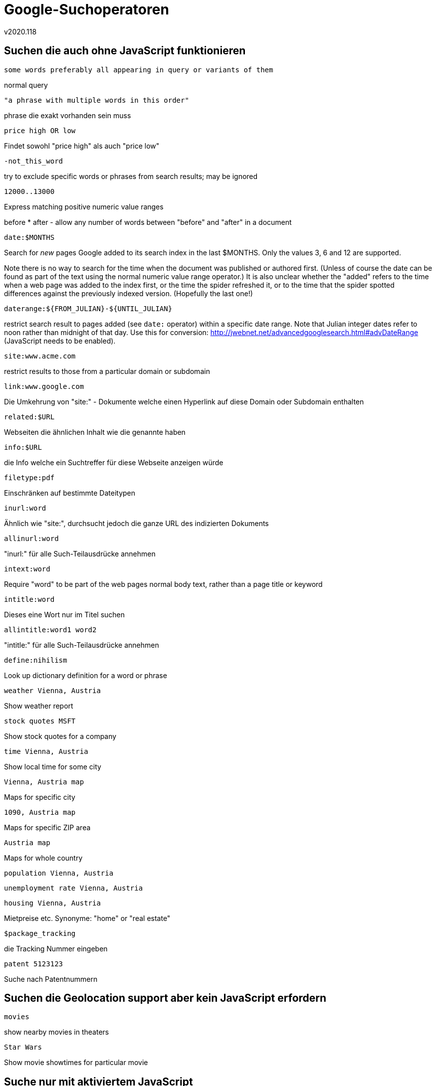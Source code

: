 ﻿Google-Suchoperatoren
=====================
v2020.118


Suchen die auch ohne JavaScript funktionieren
---------------------------------------------

----
some words preferably all appearing in query or variants of them
----

normal query

----
"a phrase with multiple words in this order"
----

phrase die exakt vorhanden sein muss

----
price high OR low
----

Findet sowohl "price high" als auch "price low"

----
-not_this_word
----

try to exclude specific words or phrases from search results; may be ignored

----
12000..13000
----

Express matching positive numeric value ranges

before * after - allow any number of words between "before" and "after" in a document

----
date:$MONTHS
----

Search for 'new' pages Google added to its search index in the last $MONTHS. Only the values 3, 6 and 12 are supported.

Note there is no way to search for the time when the document was published or authored first. (Unless of course the date can be found as part of the text using the normal numeric value range operator.) It is also unclear whether the "added" refers to the time when a web page was added to the index first, or the time the spider refreshed it, or to the time that the spider spotted differences against the previously indexed version. (Hopefully the last one!)

----
daterange:${FROM_JULIAN}-${UNTIL_JULIAN}
----

restrict search result to pages added (see `date:` operator) within a specific date range. Note that Julian integer dates refer to noon rather than midnight of that day. Use this for conversion: http://jwebnet.net/advancedgooglesearch.html#advDateRange (JavaScript needs to be enabled).

----
site:www.acme.com
----

restrict results to those from a particular domain or subdomain

----
link:www.google.com
----

Die Umkehrung von "site:" - Dokumente welche einen Hyperlink auf diese Domain oder Subdomain enthalten

----
related:$URL
----

Webseiten die ähnlichen Inhalt wie die genannte haben

----
info:$URL
----

die Info welche ein Suchtreffer für diese Webseite anzeigen würde

----
filetype:pdf
----

Einschränken auf bestimmte Dateitypen

----
inurl:word
----

Ähnlich wie "site:", durchsucht jedoch die ganze URL des indizierten Dokuments

----
allinurl:word
----

"inurl:" für alle Such-Teilausdrücke annehmen

----
intext:word
----

Require "word" to be part of the web pages normal body text, rather than a page title or keyword

----
intitle:word
----

Dieses eine Wort nur im Titel suchen

----
allintitle:word1 word2
----

"intitle:" für alle Such-Teilausdrücke annehmen

----
define:nihilism
----

Look up dictionary definition for a word or phrase

----
weather Vienna, Austria
----

Show weather report

----
stock quotes MSFT
----

Show stock quotes for a company

----
time Vienna, Austria
----

Show local time for some city

----
Vienna, Austria map
----

Maps for specific city

----
1090, Austria map
----

Maps for specific ZIP area

----
Austria map
----

Maps for whole country

----
population Vienna, Austria
----

----
unemployment rate Vienna, Austria
----

----
housing Vienna, Austria
----

Mietpreise etc. Synonyme: "home" or "real estate"

----
$package_tracking
----

die Tracking Nummer eingeben

----
patent 5123123
----

Suche nach Patentnummern


Suchen die Geolocation support aber kein JavaScript erfordern
-------------------------------------------------------------

----
movies
----

show nearby movies in theaters

----
Star Wars
----

Show movie showtimes for particular movie


Suche nur mit aktiviertem JavaScript
------------------------------------

----
timer
----

Countdown timer

----
10.5 cm in miles
----

Unit conversion

----
99 EUR in ATS
----

Currency conversion

----
pi^2+sqrt(144)/99
----

Calculator


Modifikatoren für Such-URLs
---------------------------

Die folgenden Ausdrücke können an bereits bestehende Google Such-URLs angehängt werden, um deren Funktionalität zu modifizieren:

----
&tbs=rltm:1
----

Real time results (???)

----
&tbs=qdr:s
----

Past second.

----
&tbs=qdr:n
----

Past minute.

----
&tbs=qdr:h
----

Past hour.

----
&tbs=qdr:d
----

Past 24 hours (day).

----
&tbs=qdr:w
----

Past week.

----
&tbs=qdr:m
----

Past month.

----
&tbs=qdr:y
----

Past year.
